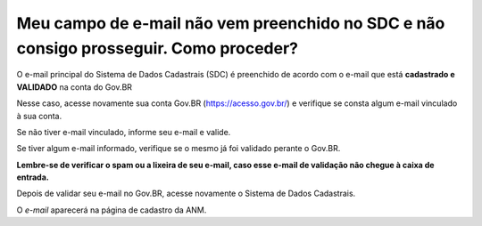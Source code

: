 Meu campo de e-mail não vem preenchido no SDC e não consigo prosseguir. Como proceder?
======================================================================================

O e-mail principal do Sistema de Dados Cadastrais (SDC) é preenchido de acordo com o e-mail que está **cadastrado e VALIDADO** na conta do Gov.BR


.. image:: ../imagens/emailEmBranco.jpg

Nesse caso, acesse novamente sua conta Gov.BR (https://acesso.gov.br/) e verifique se consta algum e-mail vinculado à sua conta. 

Se não tiver e-mail vinculado, informe seu e-mail e valide. 

Se tiver algum e-mail informado, verifique se o mesmo já foi validado perante o Gov.BR.

**Lembre-se de verificar o spam ou a lixeira de seu e-mail, caso esse e-mail de validação não chegue à caixa de entrada.**


.. image:: ../imagens/validacaoEmail.jpg


Depois de validar seu e-mail no Gov.BR, acesse novamente o Sistema de Dados Cadastrais. 

O *e-mail* aparecerá na página de cadastro da ANM. 
